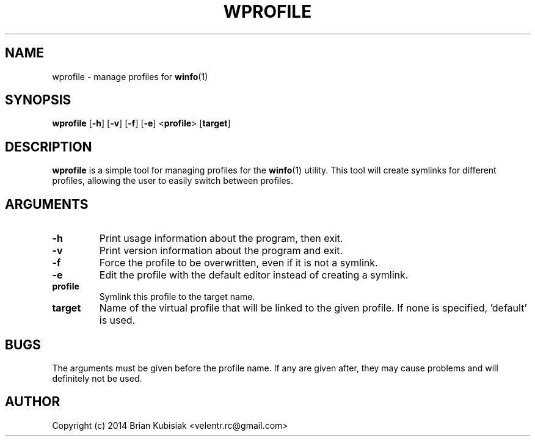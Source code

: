 .\" Process this file with
.\" groff -man -Tascii wprofile.1
.\"
.TH WPROFILE 1 "wprofile-0.2" "" "General Commands Manual"
.SH NAME
wprofile \- manage profiles for
.BR winfo (1)
.SH SYNOPSIS
.B wprofile
.RB [ \-h ]
.RB [ \-v ]
.RB [ \-f ]
.RB [ \-e ]
.RB < profile >
.RB [ target ]
.SH DESCRIPTION
.B wprofile
is a simple tool for managing profiles for the
.BR winfo (1)
utility. This tool will create symlinks for different profiles, allowing the
user to easily switch between profiles.
.SH ARGUMENTS
.TP
.B \-h
Print usage information about the program, then exit.
.TP
.B \-v
Print version information about the program and exit.
.TP
.B \-f
Force the profile to be overwritten, even if it is not a symlink.
.TP
.B \-e
Edit the profile with the default editor instead of creating a symlink.
.TP
.B profile
Symlink this profile to the target name.
.TP
.B target
Name of the virtual profile that will be linked to the given profile. If none is
specified, 'default' is used.
.SH BUGS
The arguments must be given before the profile name. If any are given after,
they may cause problems and will definitely not be used.
.SH AUTHOR
Copyright (c) 2014 Brian Kubisiak <velentr.rc@gmail.com>
